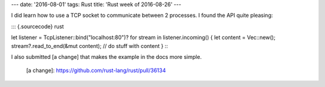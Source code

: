 ---
date: '2016-08-01'
tags: Rust
title: 'Rust week of 2016-08-26'
---

I did learn how to use a TCP socket to communicate between 2 processes.
I found the API quite pleasing:

::: {.sourcecode}
rust

let listener = TcpListener::bind(\"localhost:80\")? for stream in
listener.incoming() { let content = Vec::new();
stream?.read\_to\_end(&mut content); // do stuff with content }
:::

I also submitted [a change] that makes the example in the docs more
simple.

  [a change]: https://github.com/rust-lang/rust/pull/36134
